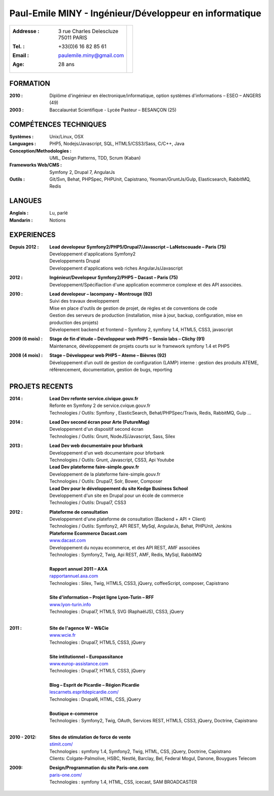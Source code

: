 Paul-Emile MINY - Ingénieur/Développeur en informatique
=======================================================

+-------------------------------------------+-----------------------------+
|:Addresse : | 3 rue Charles Delescluze     |                             |
|            | 75011 PARIS                  |.. image:: paulemileminy.jpg |
|:Tel. : +33(0)6 16 82 85 61                |   :height: 383px            |
|:Email : paulemile.miny@gmail.com          |   :width: 317px             |
|:Age: 28 ans                               |   :align: right             |
+-------------------------------------------+-----------------------------+

FORMATION
---------
:2010 : Diplôme d'ingénieur en électronique/informatique, option systèmes d'informations – ESEO – ANGERS (49)
:2003 : Baccalauréat Scientifique - Lycée Pasteur – BESANÇON (25)

COMPÉTENCES TECHNIQUES
----------------------
:Systèmes : Unix/Linux, OSX
:Languages : PHP5, Nodejs/Javascript, SQL, HTML5/CSS3/Sass, C/C++, Java
:Conception/Methodologies : UML, Design Patterns, TDD, Scrum (Kaban)
:Frameworks Web/CMS : Symfony 2, Drupal 7, AngularJs
:Outils : Git/Svn, Behat, PHPSpec, PHPUnit, Capistrano, Yeoman/GruntJs/Gulp, Elasticsearch, RabbitMQ, Redis

LANGUES
-------
:Anglais : Lu, parlé
:Mandarin : Notions

EXPERIENCES
-----------
:Depuis 2012 : | **Lead developeur Symfony2/PHP5/Drupal7/Javascript – LaNetscouade – Paris (75)**
        | Developpement d'applications Symfony2
        | Developpements Drupal
        | Developpement d'applications web riches AngularJs/Javascript

:2012 : | **Ingénieur/Developeur Symfony2/PHP5 – Dacast – Paris (75)**
        | Developpement/Spécifiaction d'une application ecommerce complexe et des API associées.

:2010 : | **Lead developeur – lacompany – Montrouge (92)**
        | Suivi des travaux developpement
        | Mise en place d'outils de gestion de projet, de règles et de conventions de code
        | Gestion des serveurs de production (installation, mise à jour, backup, configuration, mise en production des projets)
        | Dévelopement backend et frontend – Symfony 2, symfony 1.4, HTML5, CSS3, javascript

:2009 (6 mois) : | **Stage de fin d'étude – Développeur web PHP5 – Sensio labs – Clichy (91)**
                 | Maintenance, développement de projets courts sur le framework symfony 1.4 et PHP5

:2008 (4 mois) : | **Stage – Développeur web PHP5 – Ateme – Bièvres (92)**
                 | Développement d’un outil de gestion de configuration (LAMP) interne : gestion des produits ATEME, référencement, documentation, gestion de bugs, reporting


PROJETS RECENTS
---------------

:2014 : | **Lead Dev refonte service.civique.gouv.fr**
        | Refonte en Symfony 2 de service.cvique.gouv.fr
        | Technologies / Outils: Symfony , ElasticSearch, Behat/PHPSpec/Travis, Redis, RabbitMQ, Gulp …  
        
:2014 : | **Lead Dev second écran pour Arte (FutureMag)**
        | Developpement d'un dispositif second écran
        | Technologies / Outils: Grunt, NodeJS/Javascript, Sass, Silex
        
:2013 : | **Lead Dev web documentaire pour bforbank**
        | Developpement d'un web documentaire pour bforbank
        | Technologies / Outils: Grunt, Javascript, CSS3, Api Youtube
        
        | **Lead Dev plateforme faire-simple.gouv.fr**
        | Developpement de la plateforme faire-simple.gouv.fr
        | Technologies / Outils: Drupal7, Solr, Bower, Composer
        
        | **Lead Dev pour le développement du site Kedge Business School**
        | Developpement d'un site en Drupal pour un école de commerce
        | Technologies / Outils: Drupal7, CSS3

:2012 : | **Plateforme de consultation**
        | Developpement d'une plateforme de consultation (Backend + API + Client)
        | Technologies / Outils: Symfony2, API REST, MySql, AngularJs, Behat, PHPUnit, Jenkins

        | **Plateforme Ecommerce Dacast.com**
        | `www.dacast.com <http://www.dacast.com>`_
        | Developpement du noyau ecommerce, et des API REST, AMF associées
        | Technologies : Symfony2, Twig, Api REST, AMF, Redis, MySql, RabbitMQ
        |

        | **Rapport annuel 2011 – AXA**
        | `rapportannuel.axa.com <http://rapportannuel.axa.com>`_
        | Technologies : Silex, Twig, HTML5, CSS3, jQuery, coffeeScript, composer, Capistrano
        |

        | **Site d'information – Projet ligne Lyon-Turin – RFF**
        | `www.lyon-turin.info <http://www.lyon-turin.info>`_
        | Technologies : Drupal7, HTML5, SVG (RaphaëlJS), CSS3, jQuery
        |

:2011 : | **Site de l'agence W – W&Cie**
        | `www.wcie.fr <http://www.wcie.fr>`_
        | Technologies : Drupal7, HTML5, CSS3, jQuery
        |

        | **Site intitutionnel – Europassitance**
        | `www.europ-assistance.com <http://www.europ-assistance.com>`_
        | Technologies : Drupal7, HTML5, CSS3, jQuery
        |

        | **Blog – Esprit de Picardie – Région Picardie**
        | `lescarnets.espritdepicardie.com/ <http://lescarnets.espritdepicardie.com>`_
        | Technologies : Drupal6, HTML, CSS, jQuery
        |

        | **Boutique e-commerce**
        | Technologies : Symfony2, Twig, OAuth, Services REST, HTML5, CSS3, jQuery, Doctrine, Capistrano
        |

:2010 - 2012: | **Sites de stimulation de force de vente**
              | `stimit.com/ <http://stimit.com>`_
              | Technologies : symfony 1.4, Symfony2, Twig, HTML, CSS, jQuery, Doctrine, Capistrano
              | Clients: Colgate-Palmolive, HSBC, Nestlé, Barclay, Bel, Federal Mogul, Danone, Bouygues Telecom

:2009: | **Design/Programmation du site Paris-one.com**
       | `paris-one.com/ <http://paris-one.com>`_
       | Technologies : symfony 1.4, HTML, CSS, icecast, SAM BROADCASTER

